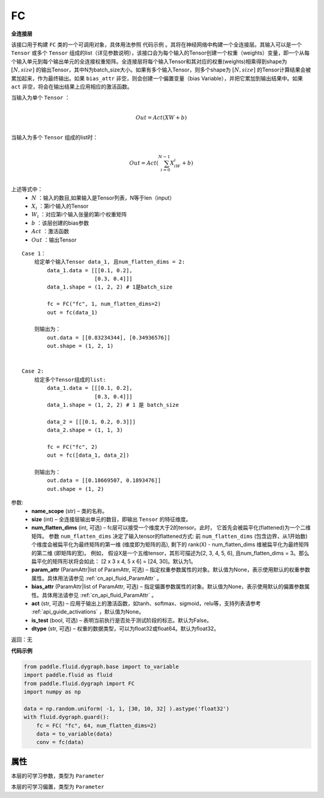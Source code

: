 .. _cn_api_fluid_dygraph_FC:

FC
-------------------------------

.. py:class:: paddle.fluid.dygraph.FC(name_scope, size, num_flatten_dims=1, param_attr=None, bias_attr=None, act=None, is_test=False, dtype='float32')


**全连接层**

该接口用于构建 ``FC`` 类的一个可调用对象，具体用法参照 ``代码示例`` 。其将在神经网络中构建一个全连接层。其输入可以是一个 ``Tensor`` 或多个 ``Tensor`` 组成的list（详见参数说明），该接口会为每个输入的Tensor创建一个权重（weights）变量，即一个从每个输入单元到每个输出单元的全连接权重矩阵。全连接层将每个输入Tensor和其对应的权重(weights)相乘得到shape为 :math:`[N, size]` 的输出Tensor，其中N为batch_size大小。如果有多个输入Tensor，则多个shape为 :math:`[N, size]` 的Tensor计算结果会被累加起来，作为最终输出。如果 ``bias_attr`` 非空，则会创建一个偏置变量（bias Variable），并把它累加到输出结果中。如果 ``act`` 非空，将会在输出结果上应用相应的激活函数。

当输入为单个 ``Tensor`` ：

.. math::

        \\Out = Act({XW + b})\\



当输入为多个 ``Tensor`` 组成的list时：

.. math::

        \\Out=Act(\sum^{N-1}_{i=0}X_iW_i+b) \\


上述等式中：
  - :math:`N` ：输入的数目,如果输入是Tensor列表，N等于len（input）
  - :math:`X_i` ：第i个输入的Tensor
  - :math:`W_i` ：对应第i个输入张量的第i个权重矩阵
  - :math:`b` ：该层创建的bias参数
  - :math:`Act` ：激活函数
  - :math:`Out` ：输出Tensor

::
            
        Case 1： 
            给定单个输入Tensor data_1, 且num_flatten_dims = 2:
                data_1.data = [[[0.1, 0.2],
                               [0.3, 0.4]]]
                data_1.shape = (1, 2, 2) # 1是batch_size
                
                fc = FC("fc", 1, num_flatten_dims=2)
                out = fc(data_1)

            则输出为：
                out.data = [[0.83234344], [0.34936576]]
                out.shape = (1, 2, 1)


        Case 2: 
            给定多个Tensor组成的list:
                data_1.data = [[[0.1, 0.2],
                               [0.3, 0.4]]]
                data_1.shape = (1, 2, 2) # 1 是 batch_size

                data_2 = [[[0.1, 0.2, 0.3]]]
                data_2.shape = (1, 1, 3)

                fc = FC("fc", 2)
                out = fc([data_1, data_2])

            则输出为：
                out.data = [[0.18669507, 0.1893476]]
                out.shape = (1, 2)

参数:
  - **name_scope** (str) – 类的名称。
  - **size** (int) – 全连接层输出单元的数目，即输出 ``Tensor`` 的特征维度。
  - **num_flatten_dims** (int, 可选) – fc层可以接受一个维度大于2的tensor。此时， 它首先会被扁平化(flattened)为一个二维矩阵。 参数 ``num_flatten_dims`` 决定了输入tensor的flattened方式: 前 ``num_flatten_dims`` (包含边界，从1开始数) 个维度会被扁平化为最终矩阵的第一维 (维度即为矩阵的高), 剩下的 rank(X) - num_flatten_dims 维被扁平化为最终矩阵的第二维 (即矩阵的宽)。 例如， 假设X是一个五维tensor，其形可描述为[2, 3, 4, 5, 6], 且num_flatten_dims = 3。那么扁平化的矩阵形状将会如此： [2 x 3 x 4, 5 x 6] = [24, 30]。默认为1。
  - **param_attr** (ParamAttr|list of ParamAttr, 可选) – 指定权重参数属性的对象。默认值为None，表示使用默认的权重参数属性。具体用法请参见 :ref:`cn_api_fluid_ParamAttr` 。
  - **bias_attr** (ParamAttr|list of ParamAttr, 可选) – 指定偏置参数属性的对象。默认值为None，表示使用默认的偏置参数属性。具体用法请参见 :ref:`cn_api_fluid_ParamAttr` 。
  - **act** (str, 可选) – 应用于输出上的激活函数，如tanh、softmax、sigmoid，relu等，支持列表请参考 :ref:`api_guide_activations` ，默认值为None。
  - **is_test** (bool, 可选) – 表明当前执行是否处于测试阶段的标志。默认为False。
  - **dtype** (str, 可选) – 权重的数据类型，可以为float32或float64。默认为float32。

返回：无

**代码示例**

..  code-block:: python

    from paddle.fluid.dygraph.base import to_variable
    import paddle.fluid as fluid
    from paddle.fluid.dygraph import FC
    import numpy as np

    data = np.random.uniform( -1, 1, [30, 10, 32] ).astype('float32')
    with fluid.dygraph.guard():
        fc = FC( "fc", 64, num_flatten_dims=2)
        data = to_variable(data)
        conv = fc(data)

属性
::::::::::::
.. py:attribute:: weight

本层的可学习参数，类型为 ``Parameter``

.. py:attribute:: bias

本层的可学习偏置，类型为 ``Parameter``


